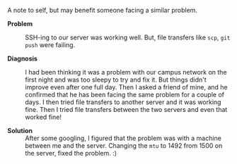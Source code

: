 #+BEGIN_COMMENT
.. title: MTU and file transfers
.. date: 2010-12-06 13:04:00
.. tags: ssh
.. slug: mtu-and-file-transfers
#+END_COMMENT



:CLOCK:
:END:

A note to self, but may benefit someone facing a similar problem.

- *Problem* :: SSH-ing to our server was working well.  But, file
               transfers like ~scp~, ~git push~ were failing.

- *Diagnosis* :: I had been thinking it was a problem with our
                 campus network on the first night and was too
                 sleepy to try and fix it.  But things didn't
                 improve even after one full day.  Then I asked a
                 friend of mine, and he confirmed that he has been
                 facing the same problem for a couple of days.  I
                 then tried file transfers to another server and
                 it was working fine.  Then I tried file transfers
                 between the two servers and even that worked fine!

- *Solution* :: After some googling, I figured that the problem
                was with a machine between me and the server.
                Changing the ~mtu~ to 1492 from 1500 on the
                server, fixed the problem. :)

